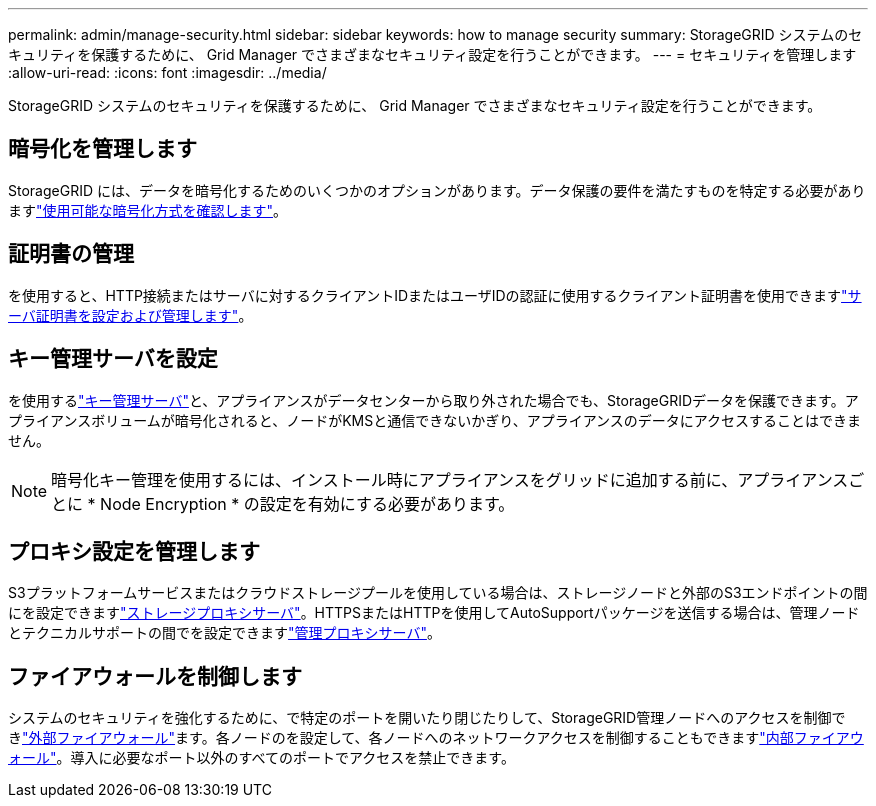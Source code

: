 ---
permalink: admin/manage-security.html 
sidebar: sidebar 
keywords: how to manage security 
summary: StorageGRID システムのセキュリティを保護するために、 Grid Manager でさまざまなセキュリティ設定を行うことができます。 
---
= セキュリティを管理します
:allow-uri-read: 
:icons: font
:imagesdir: ../media/


[role="lead"]
StorageGRID システムのセキュリティを保護するために、 Grid Manager でさまざまなセキュリティ設定を行うことができます。



== 暗号化を管理します

StorageGRID には、データを暗号化するためのいくつかのオプションがあります。データ保護の要件を満たすものを特定する必要がありますlink:reviewing-storagegrid-encryption-methods.html["使用可能な暗号化方式を確認します"]。



== 証明書の管理

を使用すると、HTTP接続またはサーバに対するクライアントIDまたはユーザIDの認証に使用するクライアント証明書を使用できますlink:using-storagegrid-security-certificates.html["サーバ証明書を設定および管理します"]。



== キー管理サーバを設定

を使用するlink:kms-configuring.html["キー管理サーバ"]と、アプライアンスがデータセンターから取り外された場合でも、StorageGRIDデータを保護できます。アプライアンスボリュームが暗号化されると、ノードがKMSと通信できないかぎり、アプライアンスのデータにアクセスすることはできません。


NOTE: 暗号化キー管理を使用するには、インストール時にアプライアンスをグリッドに追加する前に、アプライアンスごとに * Node Encryption * の設定を有効にする必要があります。



== プロキシ設定を管理します

S3プラットフォームサービスまたはクラウドストレージプールを使用している場合は、ストレージノードと外部のS3エンドポイントの間にを設定できますlink:configuring-storage-proxy-settings.html["ストレージプロキシサーバ"]。HTTPSまたはHTTPを使用してAutoSupportパッケージを送信する場合は、管理ノードとテクニカルサポートの間でを設定できますlink:configuring-admin-proxy-settings.html["管理プロキシサーバ"]。



== ファイアウォールを制御します

システムのセキュリティを強化するために、で特定のポートを開いたり閉じたりして、StorageGRID管理ノードへのアクセスを制御できlink:controlling-access-through-firewalls.html["外部ファイアウォール"]ます。各ノードのを設定して、各ノードへのネットワークアクセスを制御することもできますlink:manage-firewall-controls.html["内部ファイアウォール"]。導入に必要なポート以外のすべてのポートでアクセスを禁止できます。
